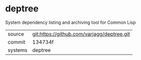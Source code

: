 * deptree

System dependency listing and archiving tool for Common Lisp

|---------+--------------------------------------------|
| source  | git:https://github.com/varjagg/deptree.git |
| commit  | 134734f                                    |
| systems | deptree                                    |
|---------+--------------------------------------------|
